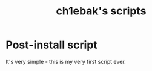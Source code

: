 #+title: ch1ebak's scripts

* Post-install script
It's very simple - this is my very first script ever.
